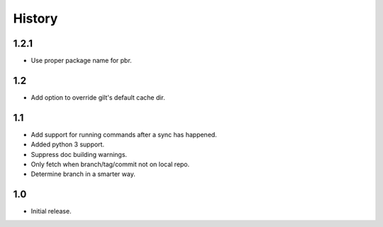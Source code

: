 *******
History
*******

1.2.1
=====

* Use proper package name for pbr.

1.2
===

* Add option to override gilt's default cache dir.

1.1
===

* Add support for running commands after a sync has happened.
* Added python 3 support.
* Suppress doc building warnings.
* Only fetch when branch/tag/commit not on local repo.
* Determine branch in a smarter way.

1.0
===

* Initial release.
